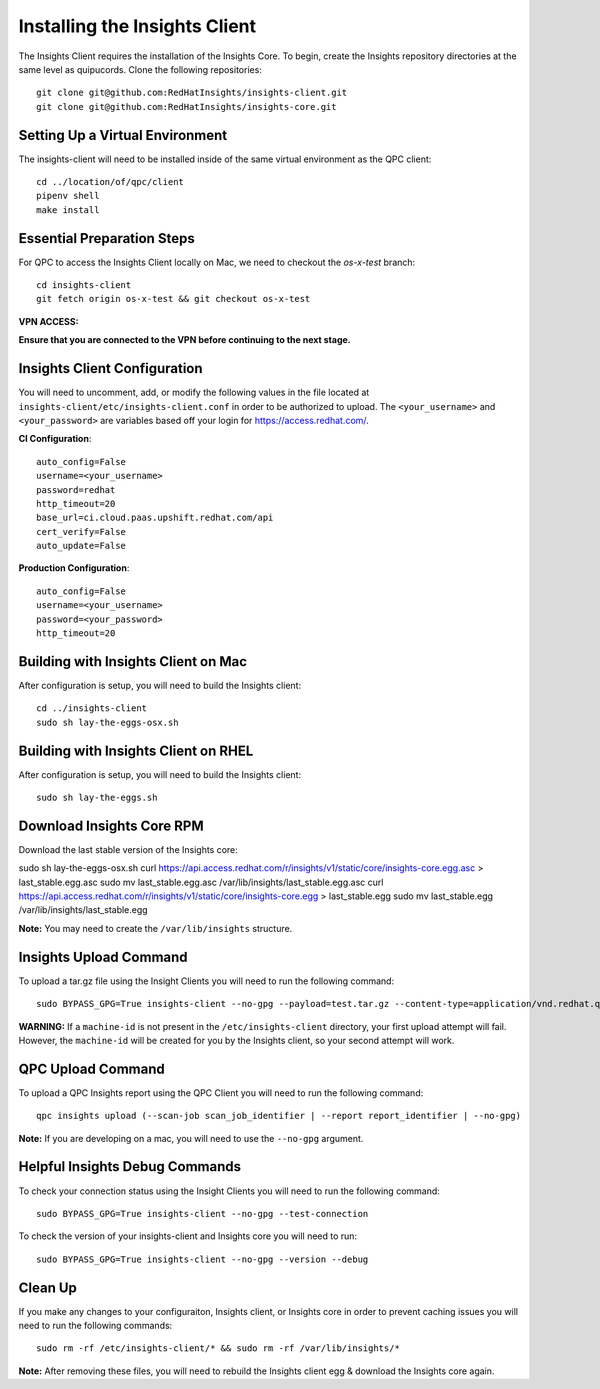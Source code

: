 Installing the Insights Client
------------------------------
The Insights Client requires the installation of the Insights Core. To begin, create the Insights repository directories at the same level as quipucords. Clone the following repositories::

    git clone git@github.com:RedHatInsights/insights-client.git
    git clone git@github.com:RedHatInsights/insights-core.git

Setting Up a Virtual Environment
^^^^^^^^^^^^^^^^^^^^^^^^^^^^^^^^
The insights-client will need to be installed inside of the same virtual environment as the QPC client::

    cd ../location/of/qpc/client
    pipenv shell
    make install

Essential Preparation Steps
^^^^^^^^^^^^^^^^^^^^^^^^^^^
For QPC to access the Insights Client locally on Mac, we need to checkout the `os-x-test` branch::

    cd insights-client
    git fetch origin os-x-test && git checkout os-x-test

**VPN ACCESS:**

**Ensure that you are connected to the VPN before continuing to the next stage.**

Insights Client Configuration
^^^^^^^^^^^^^^^^^^^^^^^^^^^^^
You will need to uncomment, add, or modify the following values in the file located at ``insights-client/etc/insights-client.conf`` in order to be authorized to upload. The ``<your_username>`` and ``<your_password>`` are variables based off your login for https://access.redhat.com/.

**CI Configuration**::

    auto_config=False
    username=<your_username>
    password=redhat
    http_timeout=20
    base_url=ci.cloud.paas.upshift.redhat.com/api
    cert_verify=False
    auto_update=False

**Production Configuration**::

    auto_config=False
    username=<your_username>
    password=<your_password>
    http_timeout=20

Building with Insights Client on Mac
^^^^^^^^^^^^^^^^^^^^^^^^^^^^^^^^^^^^^^
After configuration is setup, you will need to build the Insights client::

    cd ../insights-client
    sudo sh lay-the-eggs-osx.sh

Building with Insights Client on RHEL
^^^^^^^^^^^^^^^^^^^^^^^^^^^^^^^^^^^^^^^
After configuration is setup, you will need to build the Insights client::

    sudo sh lay-the-eggs.sh

Download Insights Core RPM
^^^^^^^^^^^^^^^^^^^^^^^^^^
Download the last stable version of the Insights core::

sudo sh lay-the-eggs-osx.sh
curl https://api.access.redhat.com/r/insights/v1/static/core/insights-core.egg.asc > last_stable.egg.asc
sudo mv last_stable.egg.asc /var/lib/insights/last_stable.egg.asc
curl https://api.access.redhat.com/r/insights/v1/static/core/insights-core.egg > last_stable.egg
sudo mv last_stable.egg /var/lib/insights/last_stable.egg

**Note:** You may need to create the ``/var/lib/insights`` structure.

Insights Upload Command
^^^^^^^^^^^^^^^^^^^^^^^
To upload a tar.gz file using the Insight Clients you will need to run the following command::

    sudo BYPASS_GPG=True insights-client --no-gpg --payload=test.tar.gz --content-type=application/vnd.redhat.qpc.insights+tgz

**WARNING:** If a ``machine-id`` is not present in the ``/etc/insights-client`` directory, your first upload attempt will fail. However, the ``machine-id`` will be created for you by the Insights client, so your second attempt will work.

QPC Upload Command
^^^^^^^^^^^^^^^^^^
To upload a QPC Insights report using the QPC Client you will need to run the following command::

    qpc insights upload (--scan-job scan_job_identifier | --report report_identifier | --no-gpg)

**Note:** If you are developing on a mac, you will need to use the ``--no-gpg`` argument.

Helpful Insights Debug Commands
^^^^^^^^^^^^^^^^^^^^^^^^^^^^^^^
To check your connection status using the Insight Clients you will need to run the following command::

    sudo BYPASS_GPG=True insights-client --no-gpg --test-connection

To check the version of your insights-client and Insights core you will need to run::

    sudo BYPASS_GPG=True insights-client --no-gpg --version --debug

Clean Up
^^^^^^^^
If you make any changes to your configuraiton, Insights client, or Insights core in order to prevent caching issues you will need to run the following commands::

    sudo rm -rf /etc/insights-client/* && sudo rm -rf /var/lib/insights/*

**Note:** After removing these files, you will need to rebuild the Insights client egg & download the Insights core again.
